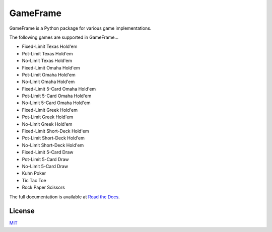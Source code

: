 GameFrame
=========

GameFrame is a Python package for various game implementations.

The following games are supported in GameFrame...

- Fixed-Limit Texas Hold'em
- Pot-Limit Texas Hold'em
- No-Limit Texas Hold'em
- Fixed-Limit Omaha Hold'em
- Pot-Limit Omaha Hold'em
- No-Limit Omaha Hold'em
- Fixed-Limit 5-Card Omaha Hold'em
- Pot-Limit 5-Card Omaha Hold'em
- No-Limit 5-Card Omaha Hold'em
- Fixed-Limit Greek Hold'em
- Pot-Limit Greek Hold'em
- No-Limit Greek Hold'em
- Fixed-Limit Short-Deck Hold'em
- Pot-Limit Short-Deck Hold'em
- No-Limit Short-Deck Hold'em
- Fixed-Limit 5-Card Draw
- Pot-Limit 5-Card Draw
- No-Limit 5-Card Draw
- Kuhn Poker
- Tic Tac Toe
- Rock Paper Scissors

The full documentation is available at `Read the Docs <https://gameframe.readthedocs.io/en/latest/>`_.


License
-------
`MIT <https://choosealicense.com/licenses/mit/>`_
